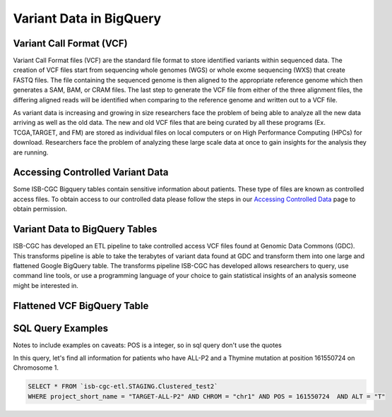 Variant Data in BigQuery
************************

Variant Call Format (VCF)
========================

Variant Call Format files (VCF) are the standard file format to store identified variants within sequenced data. The creation of VCF files start from sequencing whole genomes (WGS) or whole exome sequencing (WXS) that create FASTQ files. The file containing the sequenced genome is then aligned to the appropriate reference genome which then generates a SAM, BAM, or CRAM files. The last step to generate the VCF file from either of the three alignment files, the differing aligned reads will be identified when comparing to the reference genome and written out to a VCF file.

As variant data is increasing and growing in size researchers face the problem of being able to analyze all the new data arriving as well as the old data. The new and old VCF files that are being curated by all these programs (Ex. TCGA,TARGET, and FM) are stored as individual files on local computers or on High Performance Computing (HPCs) for download. Researchers face the problem of analyzing these large scale data at once to gain insights for the analysis they are running. 


Accessing Controlled Variant Data 
=================================
Some ISB-CGC Bigquery tables contain sensitive information about patients. These type of files are known as controlled access files. To obtain access to our controlled data please follow the steps in our `Accessing Controlled Data <https://isb-cancer-genomics-cloud.readthedocs.io/en/latest/sections/Gaining-Access-To-Controlled-Access-Data.html>`_ page to obtain permission.   


Variant Data to BigQuery Tables
===============================

ISB-CGC has developed an ETL pipeline to take controlled access VCF files found at Genomic Data Commons (GDC). This transforms pipeline is able to take the terabytes of variant data found at GDC and transform them into one large and flattened Google BigQuery table. The transforms pipeline ISB-CGC has developed allows researchers to query, use command line tools, or use a programming language of your choice to gain statistical insights of an analysis someone might be interested in. 


Flattened VCF BigQuery Table
============================

.. figure:: BigQuery_VCF_Flattened.png 
   :scale: 50
   :align: center 



SQL Query Examples 
===================

Notes to include examples on caveats: 
POS is a integer, so in sql query don't use the quotes 

In this query, let's find all information for patients who have ALL-P2 and a Thymine mutation at position 161550724 on Chromosome 1. 

.. code-block:: sql

      SELECT * FROM `isb-cgc-etl.STAGING.Clustered_test2` 
      WHERE project_short_name = "TARGET-ALL-P2" AND CHROM = "chr1" AND POS = 161550724  AND ALT = "T"

